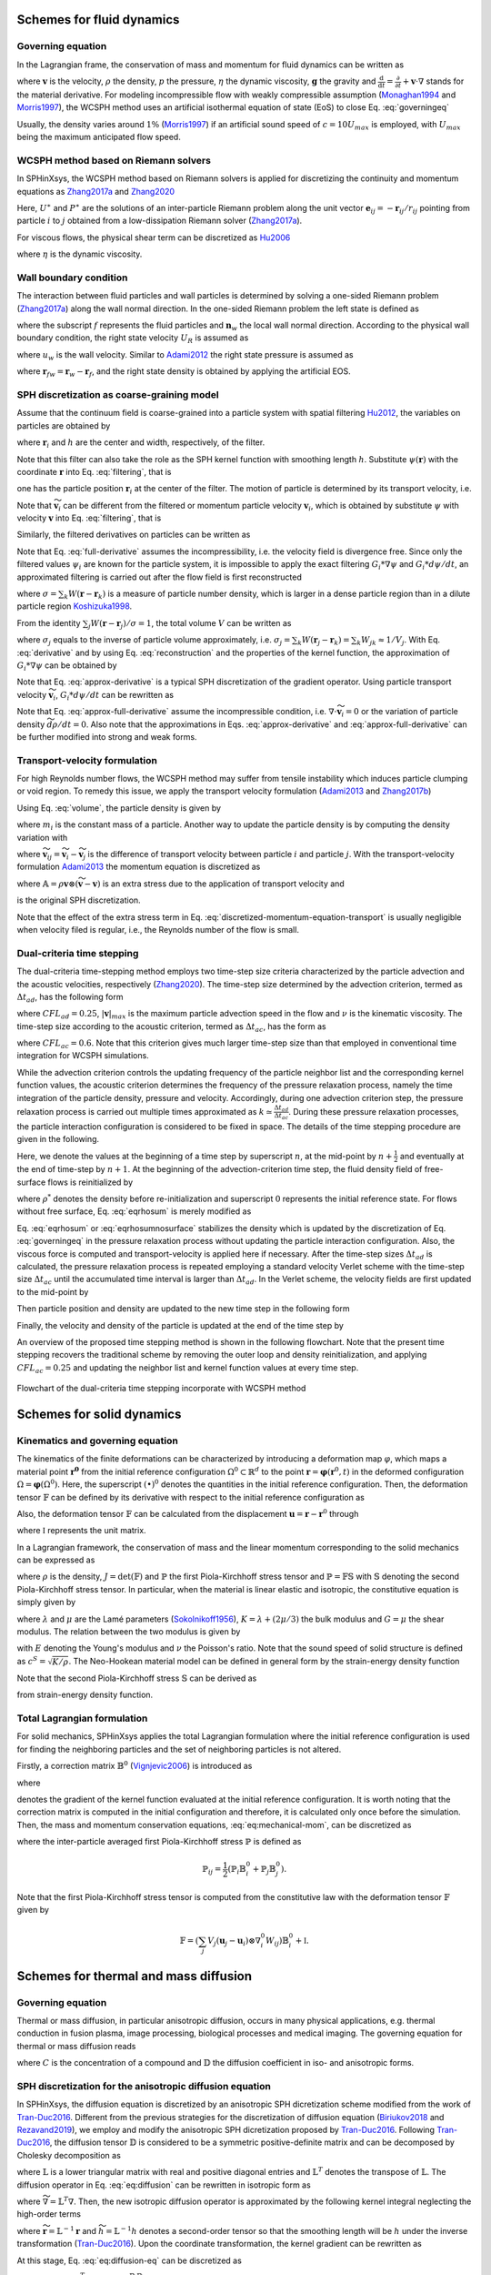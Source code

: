 ===================================
Schemes for fluid dynamics
===================================

Governing equation
----------------------

In the Lagrangian frame, the conservation of mass and momentum for fluid dynamics can be written as

.. math:: 
	:label: governingeq
	
	\begin{cases}
	\frac{\text{d} \rho}{\text{d} t}  =  - \rho \nabla \cdot \mathbf{v} \\
	\rho \frac{\text{d} \mathbf{v}}{\text{d} t}  =   - \nabla p +  \eta \nabla^2 \mathbf{v} + \rho \mathbf{g}
	\end{cases}
 

where :math:`\mathbf{v}` is the velocity, :math:`\rho` the density, 
:math:`p` the pressure, :math:`\eta` the dynamic viscosity, :math:`\mathbf{g}` the gravity  
and :math:`\frac{\text{d}}{\text{d} t}=\frac{\partial}{\partial t} + \mathbf{v} \cdot \nabla` stands for the material derivative.
For modeling incompressible flow with weakly compressible assumption (Monaghan1994_ and Morris1997_), 
the WCSPH method uses an artificial isothermal equation of state (EoS) to close Eq. :eq:`governingeq`

.. math:: 
	:label: eqeos

	p = c^2(\rho - \rho^0)


Usually, the density varies around :math:`1 \%` (Morris1997_) 
if an artificial sound speed of :math:`c = 10 U_{max}` is employed, 
with :math:`U_{max}` being the maximum anticipated flow speed.

WCSPH method based on Riemann solvers
--------------------------------------

In SPHinXsys, 
the WCSPH method based on Riemann solvers is applied for 
discretizing the continuity and momentum equations as Zhang2017a_ and  Zhang2020_



.. math:: 
	:label: riemannsph

	\begin{cases}
		\frac{\text{d} \rho_i}{\text{d} t} = 2\rho_i \sum_j\frac{m_j}{\rho_j}(U^{\ast} - \mathbf{v}_{i}\mathbf{e}_{ij} ) \frac{\partial W_{ij}}{\partial r_{ij}} \\
		\frac{\text{d} \mathbf{v}_i}{\text{d} t}  = - 2\sum_j  m_j\frac{P^{\ast}}{\rho_i \rho_j}  \nabla_i W_{ij}
	\end{cases}
 

Here, 
:math:`U^{\ast}` and :math:`P^{\ast}` are the solutions of an 
inter-particle Riemann problem along the unit vector :math:`\mathbf{e}_{ij} = -\mathbf{r}_{ij}/r_{ij}` pointing from particle :math:`i` to :math:`j` 
obtained from a low-dissipation Riemann solver (Zhang2017a_).
	
For viscous flows, the physical shear term can be discretized as Hu2006_

.. math::
	:label: eqviscous

	\bigg( \frac{\text{d} \mathbf{v}_i}{\text{d} t} \bigg)^{(\nu)} 
	= 2\sum_j m_j \frac{\eta}{\rho_i \rho_j} \frac{{{\mathbf{v}}_{ij}}}{{{r}_{ij}}} \frac{\partial {{W}_{ij}}}{\partial {{r}_{ij}}}
 
 
where :math:`\eta` is the dynamic viscosity. 
 

Wall boundary condition
-----------------------

The interaction between fluid particles and wall particles is determined by
solving a one-sided Riemann problem (Zhang2017a_) along the wall normal direction.
In the one-sided Riemann problem the left state is defined as

.. math::
	:label: eqriepartial

	(\rho_L, U_L, P_L)  = (\rho_f,- \mathbf{n}_w \cdot \mathbf{v}_{f},P_f)
 
 
where the subscript :math:`f` represents the fluid particles and :math:`\mathbf{n}_w` the local wall normal direction.
According to the physical wall boundary condition, 
the right state velocity :math:`U_R` is assumed as

.. math::
	:label: eqrienoslip

	U_R =  -U_L + 2u_{w}  
 

where :math:`u_w` is the wall velocity. 
Similar to Adami2012_ the right state pressure is assumed as   

.. math::
	:label: eqriepright

	P_R =  P_L + \rho_{f} \mathbf{g} \cdot \mathbf{r}_{fw}, 
 
 
where :math:`\mathbf{r}_{fw} = \mathbf{r}_w - \mathbf{r}_f`,
and the right state density is obtained by applying the artificial EOS. 


SPH discretization as coarse-graining model
-------------------------------------------

Assume that the continuum field is coarse-grained into a particle system 
with spatial filtering Hu2012_, the variables on particles are obtained by
 
.. math::
	:label: filtering

	\psi_i  =  G_i * \psi  =  \int \psi(\mathbf{r}) W(\mathbf{r} - \mathbf{r}_i, h)d\mathbf{r}, 

where :math:`\mathbf{r}_{i}` and :math:`h` are the center and width, respectively, of the filter.

.. _Hu2012: https://doi.org/10.1016/j.piutam.2015.11.007

Note that this filter can also take the role as the SPH kernel function with smoothing length :math:`h`. 
Substitute :math:`\psi(\mathbf{r})` with the coordinate :math:`\mathbf{r}` into Eq. :eq:`filtering`,
that is
 
.. math::
   :label: filtered-particle-position

	\mathbf{r}_i  =  G_i * \mathbf{r}  =  \int \mathbf{r} W(\mathbf{r} - \mathbf{r}_i, h)d\mathbf{r}, 

one has the particle position :math:`\mathbf{r}_i` at the center of the filter.
The motion of particle is determined by its transport velocity, i.e.
 
.. math::
   :label: particle-trajectory

	\frac{\widetilde{d} \mathbf{r}_i} {dt} =  \widetilde{\mathbf{v}}_i.
 
Note that :math:`\widetilde{\mathbf{v}}_i` can be different from the filtered or momentum particle velocity :math:`\mathbf{v}_i`,
which is obtained by substitute :math:`\psi` with velocity :math:`\mathbf{v}` into Eq. :eq:`filtering`, 
that is
 
.. math::
   :label: momentum-particle-velocity

	\mathbf{v}_i  =  G_i * \mathbf{v}  =  \int \mathbf{v}(\mathbf{r}) W(\mathbf{r} - \mathbf{r}_i, h)d\mathbf{r}. 

Similarly, the filtered derivatives on particles can be written as
 
.. math::
   :label: derivative

	G_i * \nabla \psi & = & \int \nabla\psi W(\mathbf{r} - \mathbf{r}_i, h)d\mathbf{r} \nonumber \\
	& = & - \int \psi \nabla W(\mathbf{r} - \mathbf{r}_i, h)d\mathbf{r},  

.. math::
   :label: full-derivative

	G_i * \frac{d \psi}{dt} & = & \frac{\partial \psi_i}{\partial t}  + \int \nabla\psi\cdot \mathbf{v} W(\mathbf{r} - \mathbf{r}_i, h)d\mathbf{r} \nonumber \\
	& = & \frac{\partial \psi_i}{\partial t} - \int \psi \mathbf{v}\cdot \nabla W(\mathbf{r} - \mathbf{r}_i, h)d\mathbf{r},  
 
 
Note that Eq. :eq:`full-derivative` assumes the incompressibility, 
i.e. the velocity field is divergence free.
Since only the filtered values :math:`\psi_i` are known for the particle system, 
it is impossible to apply the exact filtering :math:`G_i * \nabla \psi` and :math:`G_i * d\psi/d t`,
an approximated filtering is carried out after the flow field is first reconstructed 
 
.. math::
	:label: reconstruction

	\psi(\mathbf{r})  \approx  \frac{\sum_j\psi_j W(\mathbf{r} - \mathbf{r}_j)}{\sum_k W(\mathbf{r} - \mathbf{r}_k)}
	= \frac{1}{\sigma}\sum_j\psi_j W(\mathbf{r} - \mathbf{r}_j),

where 
:math:`\sigma = \sum_k W(\mathbf{r} - \mathbf{r}_k)` 
is a measure of particle number density,
which is larger in a dense particle region than in a
dilute particle region Koshizuka1998_.

.. _Koshizuka1998: https://doi.org/10.1002/(SICI)1097-0363(19980415)26:7%3C751::AID-FLD671%3E3.0.CO;2-C

From the identity :math:`\sum_j W(\mathbf{r} - \mathbf{r}_j)/\sigma = 1`,
the total volume :math:`V` can be written as
 
.. math::
   :label: volume

	V = \sum_j V_j = \sum_j \int\frac{1}{\sigma}W(\mathbf{r} - \mathbf{r}_j)d\mathbf{r} \approx \sum_j \frac{1}{\sigma_j}, 

where :math:`\sigma_j` equals to the inverse of particle volume approximately, i.e. :math:`\sigma_j = \sum_k W(\mathbf{r}_j - \mathbf{r}_k) = \sum_k W_{jk} \approx 1/V_j`. 
With Eq. :eq:`derivative` and by using Eq. :eq:`reconstruction` and the properties of the kernel function, 
the approximation of :math:`G_i * \nabla \psi` can be obtained by
 
.. math::
   :label: approx-derivative

	G_i *\nabla \psi  & \approx & - \sum_j \psi_{j}  \int\frac{1}{\sigma}\nabla W(\mathbf{r} - \mathbf{r}_i)W(\mathbf{r} - \mathbf{r}_j)d\mathbf{r} \nonumber \\
	& \approx & - \sum_j  \psi_{j} \nabla W_{ij} V_j. 
 
Note that Eq. :eq:`approx-derivative` is a typical SPH discretization of the gradient operator.
Using particle transport velocity :math:`\widetilde{\mathbf{v}}_{i}`, :math:`G_i * d\psi/d t` can be rewritten as
 
.. math::
   :label: approx-full-derivative

	G_i *\frac{d \psi}{dt} & \approx & \frac{\partial \psi_i}{\partial t}  - \sum_j  \psi_{j} \mathbf{v}_{j} \nabla W_{ij} V_j  \nonumber \\
	& \approx & \frac{\partial \psi_i}{\partial t} + \widetilde{\mathbf{v}}_{i}\cdot \nabla \psi_i 
	- \sum_j  \psi_{j} (\mathbf{v}_{j} - \widetilde{\mathbf{v}}_{j}) \nabla W_{ij} V_j, \nonumber \\
	& \approx & \frac{\widetilde{d} \psi}{dt} - \sum_j  \psi_{j} (\mathbf{v}_{j} - \widetilde{\mathbf{v}}_{j}) \nabla W_{ij} V_j.
 
Note that Eq. :eq:`approx-full-derivative` assume the incompressible condition, 
i.e. :math:`\nabla \cdot \widetilde{\mathbf{v}}_{i} = 0` or the variation of particle density :math:`\widetilde{d} \rho/dt = 0`.
Also note that the approximations in Eqs. :eq:`approx-derivative` and :eq:`approx-full-derivative` can be further modified into strong and weak forms.  


Transport-velocity formulation
------------------------------
For high Reynolds number flows, the WCSPH method may suffer from tensile instability which induces 
particle clumping or void region.
To remedy this issue, we apply the transport velocity formulation (Adami2013_ and Zhang2017b_)

Using Eq. :eq:`volume`, the particle density is given by
 
.. math::
   :label: density_summation

	\rho_{i} = m_{i}\sigma_{i},
 
where :math:`m_i` is the constant mass of a particle.
Another way to update the particle density is by computing the density variation with
 
.. math::
	:label: density-variation

	\frac{\widetilde{d}\rho_{i}}{dt}= -  \rho_{i}\sum_j \frac{1}{\sigma_i} \widetilde{\mathbf{v}}_{ij} \cdot  \nabla W_{ij},

where :math:`\widetilde{\mathbf{v}}_{ij} = \widetilde{\mathbf{v}}_{i} - \widetilde{\mathbf{v}}_{j}` is the difference of transport velocity between particle :math:`i` and particle :math:`j`.
With the transport-velocity formulation Adami2013_
the momentum equation is discretized as 
 
.. math::
	:label: discretized-momentum-equation-transport

	\frac{\widetilde{d}\mathbf{v}_{i}}{dt} =  \frac{d \mathbf{v}_{i}}{dt} - \frac{2}{m_i}\sum_{j\in s}  \mathbb{A}_{ij} \nabla W_{ij} V_i V_j,
 
where :math:`\mathbb{A} = \rho \mathbf{v}\otimes \left(\widetilde{\mathbf{v}} - \mathbf{v} \right)` is an extra stress due to the application of transport velocity and
 
.. math::
	:label: discretized-momentum-equation

	\frac{d \mathbf{v}_{i}}{dt} =  \frac{2}{m_i}\sum_{j\in s}  \overline{p}_{ij} \nabla W_{ij} V_i V_j
	- \frac{2\eta(d+2)}{m_i}\sum_{j\in s}\frac{\mathbf{v}_{ij}\cdot \mathbf{e}_{ij}}{r_{ij}} \nabla W_{ij}  V_i V_j
 
is the original SPH discretization.

Note that the effect of the extra stress term in Eq. :eq:`discretized-momentum-equation-transport` 
is usually negligible when velocity filed is regular, i.e., the Reynolds number of the flow is small.


Dual-criteria time stepping
---------------------------

The dual-criteria time-stepping method employs two time-step size criteria 
characterized by the particle advection and the acoustic velocities, respectively (Zhang2020_).
The time-step size determined by the advection criterion, 
termed as :math:`\Delta t_{ad}`, 
has the following form
 
.. math::
   :label: dt-advection

	\Delta t_{ad}   =  {CFL}_{ad} \min\left(\frac{h}{|\mathbf{v}|_{max}}, \frac{h^2}{\nu}\right),

 
where :math:`CFL_{ad} = 0.25`, 
:math:`|\mathbf{v}|_{max}` is the maximum particle advection speed in the flow 
and :math:`\nu` is the kinematic viscosity.
The time-step size according to the acoustic criterion, 
termed as :math:`\Delta t_{ac}`, 
has the form as

.. math::
   :label: dt-relax

	\Delta t_{ac}   = {CFL}_{ac} \frac{h}{c + |\mathbf{v}|_{max}},
 
where :math:`{CFL}_{ac} = 0.6`. 
Note that this criterion gives much larger time-step size
than that employed in conventional time integration for WCSPH simulations.

While the advection criterion controls the updating frequency of the particle neighbor list 
and the corresponding kernel function values,
the acoustic criterion determines the frequency of the pressure relaxation process, 
namely the time integration of the particle density, pressure and velocity.
Accordingly, 
during one advection criterion step, 
the pressure relaxation process is carried out multiple times approximated as :math:`k \simeq \frac{\Delta t_{ad}}{\Delta t_{ac}}`.
During these pressure relaxation processes, the particle interaction configuration is considered to be fixed in space.
The details of the time stepping procedure are given in the following.

Here, we denote the values at the beginning of a time step by superscript :math:`n`, 
at the mid-point by :math:`n + \frac{1}{2}` and eventually at the end of time-step by :math:`n + 1`.
At the beginning of the advection-criterion time step, the fluid density field of free-surface flows is reinitialized by

.. math::
   :label: eqrhosum

	\rho_i = \max\left(\rho^*, \rho^0 \frac{ \sum W_{ij}}{\sum W^0_{ij}}\right) ,
 
where :math:`\rho^*` denotes the density before re-initialization and superscript :math:`0` represents the initial reference state.
For flows without free surface, Eq.  :eq:`eqrhosum` is merely modified as 

.. math::
   :label: eqrhosumnosurface

	\rho_i =  \rho^0 \frac{ \sum W_{ij}}{\sum W^0_{ij}} .

Eq. :eq:`eqrhosum` or :eq:`eqrhosumnosurface` stabilizes the density 
which is updated by the discretization of Eq. :eq:`governingeq` 
in the pressure relaxation process without updating the particle interaction configuration.
Also, the viscous force is computed and transport-velocity is applied here if necessary.
After the time-step sizes :math:`\Delta t_{ad}` is calculated, 
the pressure relaxation process is repeated 
employing a standard velocity Verlet scheme
with the time-step size :math:`\Delta t_{ac}` until the accumulated time interval is larger than :math:`\Delta t_{ad}`. 
In the Verlet scheme, the velocity fields are first updated to the mid-point by
 
.. math::
   :label: verlet-first-half-1

	\mathbf{v}_i^{n + \frac{1}{2}} = \mathbf{v}_i^n + \frac{1}{2}\Delta t_{ac} \big( \frac{d \mathbf{v}_i}{dt} \big)^{n}.

Then particle position and density are updated to the new time step in the following form
 
.. math::
   :label: verlet-first-mediate-1

	\begin{cases}
	\mathbf{r}_i^{n + 1} = \mathbf{r}_i^{n + \frac{1}{2}} +  \Delta t_{ac} \mathbf{v}_i^{n +\frac{1}{2}} \\
	\rho_i^{n + 1} = \rho_i^{n} + \frac{1}{2} \Delta t_{ac} \big( \frac{d \rho_i}{dt} \big)^{n+\frac{1}{2}}.
	\end{cases}
 
Finally, the velocity and density of the particle is updated at the end of the time step by 
 
.. math::
   :label: verlet-first-final-1

	\mathbf{v}_i^{n + 1} = \mathbf{v}_i^n +  \frac{1}{2} \Delta t_{ac} \big( \frac{d \mathbf{v}_i}{dt} \big)^{n + 1}.

An overview of the proposed time stepping method is shown in the following flowchart.
Note that the present time stepping recovers the traditional scheme 
by removing the outer loop and density reinitialization, 
and applying :math:`{CFL}_{ac} = 0.25` and updating the neighbor list 
and kernel function values at every time step.
 
.. figure:: figures/flowchart.png
   :width: 600 px
   :align: center

   Flowchart of the dual-criteria time stepping incorporate with WCSPH method


===================================
Schemes for solid dynamics
===================================

Kinematics and governing equation
---------------------------------

The kinematics of the finite deformations can be characterized by introducing a deformation map :math:`\varphi`, 
which maps a material point :math:`\mathbf{\mathbf{r}^0}` from the initial reference configuration :math:`\Omega^0 \subset \mathbb{R}^d` 
to the point :math:`\mathbf{r} = \mathbf{\varphi}\left(\mathbf{r}^0, t\right)` 
in the deformed configuration :math:`\Omega = \mathbf{\varphi} \left(\Omega^0\right)`. 
Here, the superscript :math:`\left( {\bullet} \right)^0` denotes the quantities in the initial reference configuration. 
Then, the deformation tensor :math:`\mathbb{F}` can be defined by its derivative with respect to the initial reference configuration as 

.. math:: 
	:label: eq:deformationtensor

	\mathbb{F} = \nabla^{0} {\varphi} =  \frac{\partial \varphi}{\partial \mathbf{r}^0}  = \frac{\partial \mathbf{r}}{\partial \mathbf{r}^0} .
 
 
Also, the deformation tensor :math:`\mathbb{F}` can be calculated from the displacement :math:`\mathbf{u} = \mathbf{r} - \mathbf{r}^0` through

.. math:: 
	:label: eq:deformationtensor-displacement

	\mathbb{F} = \nabla^{0} {\mathbf{u}}  + \mathbb{I},
 
 
where :math:`\mathbb{I}` represents the unit matrix. 

In a Lagrangian framework, 
the conservation of mass and the linear momentum corresponding to the solid mechanics can be expressed as

.. math::
 	:label: eq:mechanical-mom

	\begin{cases}
	\rho =  {\rho_0} \frac{1}{J} \quad \\
	\rho^0 \frac{\text{d} \mathbf{v}}{\text{d} t}  =  \nabla^{0} \cdot \mathbb{P}^T  + \rho^0 \mathbf{g} \quad  
	\end{cases} \Omega^0 \times \left[0, T \right]
 
 
where :math:`\rho` is the density, :math:`J = \det(\mathbb{F})` and :math:`\mathbb{P}` the first Piola-Kirchhoff stress tensor 
and :math:`\mathbb{P} =  \mathbb{F} \mathbb{S}` with :math:`\mathbb{S}` denoting the second Piola-Kirchhoff stress tensor. 
In particular, when the material is linear elastic and isotropic, the constitutive equation is simply given by

.. math::
	:label: isotropic-linear-elasticity

	\mathbb{S} & = & K \mathop{\mathrm{tr}}\left(\mathbb{E}\right)  \mathbb{I} + 2 G \left(\mathbb{E} - \frac{1}{3}\mathop{\mathrm{tr}}\left(\mathbb{E}\right)  \mathbb{I} \right) \nonumber \\
	& = & \lambda \mathop{\mathrm{tr}}\left(\mathbb{E}\right) \mathbb{I} + 2 \mu \mathbb{E}


where :math:`\lambda` and :math:`\mu` are the Lamé parameters (Sokolnikoff1956_), 
:math:`K = \lambda + (2\mu/3)` the bulk modulus and :math:`G = \mu` the shear modulus. 
The relation between the two modulus is given by

.. math::
	:label: relation-modulus

	E = 2G \left(1+2\nu\right) = 3K\left(1 - 2\nu\right)
 
 
with :math:`E` denoting the Young's modulus and :math:`\nu` the Poisson's ratio. 
Note that the sound speed of solid structure is defined as :math:`c^{S} = \sqrt{K/\rho}`. 
The Neo-Hookean material model can be defined in general form by the strain-energy density function

.. math::
	:label: Neo-Hookean-energy

	\mathfrak W  =  \mu \mathop{\mathrm{tr}} \left(\mathbb{E}\right) - \mu \ln J + \frac{\lambda}{2}(\ln J)^{2} .


Note that the second Piola-Kirchhoff stress :math:`\mathbb{S}` can be derived as 

.. math::
	:label: 2rd-PK

	\mathbb{S} = \frac{\partial \mathfrak W}{\partial \mathbb{E}}
 
 
from strain-energy density function. 


Total Lagrangian formulation
----------------------------

For solid mechanics, 
SPHinXsys applies the total Lagrangian formulation 
where the initial reference configuration is used for finding the neighboring particles and 
the set of neighboring particles is not altered.  

Firstly, 
a correction matrix :math:`\mathbb{B}^0` (Vignjevic2006_) is introduced as

.. math:: 
 	:label: eq:sph-correctmatrix

	\mathbb{B}^0_i = \left( \sum_j V_j \left( \mathbf{r}^0_j - \mathbf{r}^0_i \right) \otimes \nabla^0_i W_{ij} \right) ^{-1} ,
 
 
where 

.. math::
 	:label: strongkernel

	\nabla^0_i W_{ij} = \frac{\partial W\left( |\mathbf{r}^0_{ij}|, h \right)}  {\partial |\mathbf{r}^0_{ij}|} \mathbf{e}^0_{ij}
 
 
denotes the gradient of the kernel function evaluated at the initial reference configuration. 
It is worth noting that the correction matrix is computed in the initial configuration and therefore, 
it is calculated only once before the simulation. 
Then, the mass and momentum conservation equations, :eq:`eq:mechanical-mom`, can be discretized as 

.. math::
 	:label: eq:sph-mechanical-mom

	\begin{cases}
	\rho_i =  {\rho^0} \frac{1}{\text{det}\left(\mathbb{F}\right) } \quad \\
	\frac{\text{d}\mathbf{v}_i}{\text{d}t} = \frac{2}{m_i} \sum_j V_i V_j \tilde{\mathbb{P}}_{ij} \nabla^0_i W_{ij} + \mathbf{g}
	\end{cases}
 
where the inter-particle averaged first Piola-Kirchhoff stress :math:`\tilde{\mathbb{P}}` is defined as

.. math::

	\tilde{\mathbb{P}}_{ij} = \frac{1}{2} \left( \mathbb{P}_i \mathbb{B}^0_i + \mathbb{P}_j \mathbb{B}^0_j \right). 
 
Note that the first Piola-Kirchhoff stress tensor is computed from the constitutive law with the deformation tensor :math:`\mathbb{F}` given by

.. math::

	\mathbb{F} = \left( \sum_j V_j \left( \mathbf{u}_j - \mathbf{u}_i \right) \otimes \nabla^0_i W_{ij}  \right) \mathbb{B}^0_i + \mathbb{I} .
 
 

=======================================
Schemes for thermal and mass diffusion
=======================================

Governing equation
---------------------------

Thermal or mass diffusion, 
in particular anisotropic diffusion, 
occurs in many physical applications, e.g.
thermal conduction in fusion plasma, 
image processing, 
biological processes and medical imaging.
The governing equation for thermal or mass diffusion reads

.. math::
	:label: eq:diffusion-eq

	\frac{\text{d}C}{\text{d}t}  = \nabla \cdot \left( \mathbb{D} \nabla C \right) 
  
where :math:`C` is the concentration of a compound and :math:`\mathbb{D}` the diffusion coefficient in iso- and anisotropic forms. 


SPH discretization for the anisotropic diffusion equation
---------------------------------------------------------

In SPHinXsys, 
the diffusion equation is discretized by an anisotropic SPH dicretization scheme modified from the work of Tran-Duc2016_. 
Different from the previous strategies for the discretization of diffusion equation (Biriukov2018_ and Rezavand2019_), 
we employ and modify the anisotropic SPH dicretization proposed by Tran-Duc2016_. 
Following Tran-Duc2016_,  
the diffusion tensor :math:`\mathbb{D}` is considered to be a symmetric positive-definite matrix and can be decomposed by Cholesky decomposition as 

.. math::
 	:label: eq:chol

	\mathbb{D} = \mathbb{L} \mathbb{L}^T ,
 
 
where :math:`\mathbb{L}` is a lower triangular matrix with real and positive diagonal entries and :math:`\mathbb{L}^T` denotes the transpose of :math:`\mathbb{L}`. 
The diffusion operator in Eq. :eq:`eq:diffusion` can be rewritten in isotropic form as 

.. math::
 	:label: eq:diffusion-trans

	\nabla \cdot (\mathbb{D} \nabla) =  \nabla \cdot (\mathbb{\mathbb{L} \mathbb{L}^T} \nabla) 
	=  (\mathbb{L}^T \nabla)^T \cdot (\mathbb{L}^T\nabla) = \widetilde{\nabla}^2, 
 
 
where :math:`\widetilde{\nabla} = \mathbb{L}^T \nabla`.
Then, the new isotropic diffusion operator is approximated by the following kernel integral neglecting the high-order terms

.. math::
 	:label: eq:diffusion-int

	\widetilde{\nabla} \cdot (\widetilde{\nabla})  C \left( \widetilde{\mathbf{r}} \right) =   
	2 \int_{\Omega} \left( C (\widetilde{\mathbf{r}}) - C (\widetilde{\mathbf{r'}}) \right)  \frac{1}{|\widetilde{\mathbf r} - \widetilde{\mathbf{r}' }|} \frac{\partial W\left(|\widetilde{\mathbf r} - \widetilde{\mathbf{r}' }|, \widetilde{h}\right) }{\partial \left( | \widetilde{\mathbf r} - \widetilde{\mathbf{r}' } |\right)  } d \widetilde{\mathbf r}, 
 
 
where :math:`\widetilde{\mathbf r} = \mathbb{L}^{-1} \mathbf r` 
and :math:`\widetilde{h} = \mathbb{L}^{-1} h` denotes a second-order tensor  so that the smoothing length will be :math:`h` under the inverse transformation  (Tran-Duc2016_). 
Upon the coordinate transformation, 
the kernel gradient can be rewritten as

.. math::
 	:label: eq:diffusion-kernel-trans

	\frac{\partial W\left(|\widetilde{\mathbf r} - \widetilde{\mathbf{r}' }|, \widetilde{h}\right) }{\partial | \widetilde{\mathbf r} - \widetilde{\mathbf{r}' } | }=
	\frac{1}{|\mathbb{L}^{-1}||\mathbb{L}^{-1} \mathbf e_{\mathbf{r} \mathbf r'}|} \frac{\partial W\left(|\mathbf r - \mathbf{r}' |, h\right) }{\partial \left( | \mathbf r - \mathbf{r}'  |\right)  } .
 
 
At this stage, 
Eq. :eq:`eq:diffusion-eq` can be discretized as 

.. math::
 	:label: grad-laplace

	\begin{split}
		\widetilde{\nabla}^2 C_i  & \approx  2 \sum_{j} V_j \bigg(C_i - C_j\bigg) \frac{1}{(\overline{\mathbb{L}}_{ij}^{-1}\mathbf{e}_{ij})^2} \frac{1}{|\mathbf{r}_{ij}|} \frac{\partial W\left( |\mathbf{r}_{ij}|, h \right)}  {\partial \left( |\mathbf{r}_{ij}|\right) }
	\end{split},
 
 
where :math:`\overline{\mathbb{D}}_{ij} = \overline{\mathbb{L}}_{ij} \overline{\mathbb{L}}_{ij}^T` 
and :math:`\overline{\mathbb{D}}_{ij} =\frac{\mathbb{D}_i \mathbb{D}_j}{\mathbb{D}_i + \mathbb{D}_j}`, 
which ensure the antisymmetric for conservation property. 
Note that Eq. :eq:`grad-laplace` is excessively computational expensive due to the fact that one time of Cholesky decomposition and the corresponding matrix inverse are required for each pair of particle interaction. 
To optimize the computational efficiency, 
we modify Eq. :eq:`grad-laplace` by replacing the term :math:`\mathbb{L}_{ij}^{-1}`  with its linear approximation 
:math:`\widetilde{\mathbb{L}}_{ij}` defined as 

.. math:: 
 	:label: eq:l_ij

	\widetilde{\mathbb{L}}_{ij} = \frac{\widetilde{\mathbb{L}}_{i}\widetilde{\mathbb{L}}_{j} }{\widetilde{\mathbb{L}}_{i} + \widetilde{\mathbb{L}}_{j} } ,
 

where :math:`\widetilde{\mathbb{L}}_{i}` is given by 

.. math::

	\widetilde{\mathbb L}_i  = \left( \mathbb L^{-1}_{i}\right)  \left( \mathbb L^{-1}_{i}\right) ^T .
 
 
Subsequently, 
the Cholesky decomposition and the corresponding matrix inverse are computed once for each particle before the simulation. 
Also, Eq. :eq:`grad-laplace` can be rewritten by introducing the kernel correction matrix Eq. :eq:`eq:sph-correctmatrix` as 

.. math::
 	:label: grad-laplace-v

	\small
	\quad \frac{\text{d}C_{i}}{\text{d}t} = 2 \sum_{j} V_j \left(\mathbb B^0_i C_i - \mathbb B^0_j C_j \right)  \frac{1}{(\widetilde{\mathbb{L}}_{ij} \mathbf{e}_{ij})^2} \frac{1}{|\mathbf{r}_{ij}|} \frac{\partial W\left( |\mathbf{r}_{ij}|, h \right)}  {\partial \left( |\mathbf{r}_{ij}|\right) } .
 
 

====================================
Schemes for reaction-diffusion model
====================================

Governing equation
---------------------------

In recent years, 
the reaction-diffusion model has attracted a considerable deal of attention due to its ubiquitous application in many fields of science. 
The reaction-diffusion model can generate a wide variety of spatial patterns, 
which has been widely applied in chemistry, biology, and physics, 
even used to explain self-regulated pattern formation in the developing animal embryo. 
The general form of the reaction-diffusion model reads 

.. math::
 	:label: eq:diffusion-reaction

	\frac{\text{d}V}{\text{d}t}  = \nabla \cdot (\mathbb{D} \nabla V) + I(V) , 
 
 
where :math:`\mathbb{D}` is the diffusion tensor and :math:`I(V)` a nonlinear function. 
For :math:`I(V)  = V - V^3`, 
Eq. :eq:`eq:diffusion-reaction` becomes the Allen-Cahn equation, which describes the mixture of two incompressible fluids. 
When the FitzHugh1961_ model is applied, 
Eq. :eq:`eq:diffusion-reaction` becomes the well-known monodomain equation (Quarteroni2017_) which describes the cell electrophysiological dynamics. 
Electrophysiological dynamics of the heart describe how electrical currents flow through the heart, 
controlling its contractions, and are used to ascertain the effects of certain drugs designed to treat, for example, arrhythmia. 

The FitzHugh-Nagumo (FHN) model reads (FitzHugh1961_) 

.. math::
 	:label: eq:fhn

	\begin{cases}
	I(V, w) = -V(V - a)(V - 1) - w \\
	\dot{w} = g(V, w) = \epsilon_0 ( \beta V - \gamma w - \sigma)
	\end{cases},
 
 
where :math:`\epsilon_0`, :math:`\beta`, :math:`\gamma` and :math:`\sigma` are suitable constant parameters, given specifically. 

The Aliev1996_ (AP) model, 
a variant of the FHN model, 
has been successfully implemented in the simulations of ventricular fibrillation in real heart geometries (Panfilov1999_)
and it is particularly suitable for the problems where electrical activity of the heart is of the main interest. 
The AP model has the following form

.. math::
 	:label: eq:a-p

	\begin{cases}
	I(V, w) = -k V(V - a)(V - 1) - w V \\
	\dot{w} = g(V, w) = \epsilon(V, w)(-k V (V - b - 1) - w)
	\end{cases},
 
 
where :math:`\epsilon(V_m, w) = \epsilon_0 + \mu_1 w / (\mu_2 + V_m)` and :math:`k`, :math:`a`, :math:`b`,  :math:`\epsilon_0`, :math:`\mu_1` and :math:`\mu_2` are suitable constant parameters. 


SPH method for reaction-diffusion
----------------------------------

The reaction-diffusion model consists of a coupled system of partial differential equations (PDE) governing the diffusion process 
as well as ordinary differential equations (ODE) governing the reactive kinetics of the gating variable. 
In SPHinXsys, 
the operator splitting method of Quarteroni2017_ is applied and results in a PDE governing the anisotropic diffusion

.. math::
 	:label: eq:diffusion

	\frac{\text{d}V}{\text{d}t}  = \nabla \cdot (\mathbb{D} \nabla V), 
 
 
and two ODEs 

.. math::
 	:label: eq:ode-system

	\begin{cases}
	\frac{\text{d}V}{\text{d}t}  = I(V, w) \\
	\frac{\text{d}w}{\text{d}t} = g(V, w) 
	\end{cases},  
 
 
where :math:`I(V, w)` and :math:`g(V, w)` are defined by the FHN model in Eq. :eq:`eq:fhn` or the AP model in Eq. :eq:`eq:a-p`. 
The schemes for discretizing the diffusion equation are presented in the previous Section.


Reaction-by-reaction splitting
------------------------------

In SPHinXsys, a reaction-by-reaction splitting method of Wang2019_ is introduced for solving 
the system of ODEs defined by Eq. :eq:`eq:ode-system`, which is generally stiff and induces numerical instability when the integration time step is not sufficiently small.  
The multi-reaction system can be decoupled using the second-order accurate Strange splitting as

.. math::
 	:label: eq:ode-spliting-2rd

	R^{(\Delta t)} = R_V^{(\frac{\Delta t}{2})} \circ R_w^{(\frac{\Delta t}{2})} \circ R_w^{(\frac{\Delta t}{2})} \circ R_V^{(\frac{\Delta t}{2})},
 
 
where the :math:`\circ` symbol separates each reaction and 
indicates that the operator :math:`R_V^{(\Delta t)}` is applied after :math:`R_w^{(\Delta t)}`. 
Note that the reaction-by-reaction splitting methodology can be extended to more complex ionic models, 
e.g. the Tusscher-Panfilov model (Tusscher2004_). 

Following Wang2019_, we rewrite the Eq. :eq:`eq:ode-system` in the following form 

.. math::
 	:label: eq:ode-new-form

	\frac{\text{d} y}{\text{d} t} = q(y,t) - p(y,t) y, 
 
 
where :math:`q(y,t)` is the production rate and :math:` p(y,t) y` is the loss rate (Wang2019_).
The general form of Eq. :eq:`eq:ode-new-form`, where the analytical solution is not explicitly known or difficult to derive, 
can be solved by using the quasi steady state (QSS) method for an approximate solution as

.. math::
 	:label: eq:ode-qss

	y^{n + 1} = y^n e^{-p(y^n, t) \Delta t } + \frac{q(y^n, t) }{p(y^n, t)} \left(1 - e^{-p(y^n, t) \Delta t} \right).
 
Note that the QSS method is unconditionally stable due to the analytical form, 
and thus a larger time step is allowed for the splitting method, 
leading to a higher computational efficiency. 

===================================
Multi-resolution FSI coupling
===================================

SPHinXsys benefits from a multi-resolution framework, i.e. 
the fluid and solid equations are discretized by different spatial-temporal resolutions, 
for modeling FSI problems. 
More precisely, 
different particle spacing, hence different smoothing lengths, 
and different time steps are utilized to discretize the fluid and solid equations (Zhang2021_). 
Here, we introduce :math:`h^F` and :math:`h^S` to denote the smoothing length for fluid and solid discretization, respectively. 
Generally,
we assume :math:`h^F \geqslant h^S` due to the fact that the solid structure is able to be resolved at a higher spatial resolution, 
the computational efficiency is enhanced when a lower resolution discretization for the fluid is sufficient. 

In the multi-resolution framework, the governing equations of 
Eq. :eq:`governingeq` are discretized as

.. math:: 
	:label: eq:mr-fluid

	\begin{cases}
		\frac{\text{d} \rho_i}{\text{d} t} = 2\rho_i \sum_j\frac{m_j}{\rho_j}(U^{\ast} - \mathbf{v}_{i}\mathbf{e}_{ij} ) \frac{\partial W_{ij}^{h^F}}{\partial r_{ij}} \\
		\frac{\text{d} \mathbf{v}_i}{\text{d} t}  = - 2\sum_j  m_j\frac{P^{\ast}}{\rho_i \rho_j}  \nabla_i W_{ij}^{h^F}  + \mathbf{g} + \mathbf{f}_i^{S:p}\left(h^F\right) + \mathbf{f}_i^{S:v}\left(h^F\right)
	\end{cases}
 

where :math:`h^F` represents the smoothing length used for fluid. 

Also, the discretization of solid equation of Eq. :eq:`eq:sph-mechanical-mom` is modified to

.. math::
 	:label: eq:mr-solid

	\begin{cases}
		\rho_a =  {\rho_0} \frac{1}{\text{det}\left(\mathbb{F}\right) } \quad \\
		\frac{\text{d}\mathbf{v}_a}{\text{d}t} = \frac{2}{m_a} \sum_b V_a V_b \tilde{\mathbb{P}}_{ab} \nabla^0_a W_{ab} + \mathbf{g} + \mathbf{f}_a^{F:p}\left(h^F\right) + \mathbf{f}_a^{F:v}\left(h^F\right)
	\end{cases},
 
  
where :math:`h^S` denotes the smoothing length used for solid discretization. 
In more details, 
the forces :math:`\mathbf{f}_i^{S:p}\left(h^F\right)` and :math:`\mathbf{f}_i^{S:v}\left(h^F\right)` of Eq. :eq:`eq:mr-fluid` are given by

.. math::
 	:label: fs-force-mr-sp

	\mathbf{f}_i^{S:p}\left(h^F\right) =  - 2  \sum_a V_i V_a \frac{p_i \rho_a^d + p^d_a \rho_i}{\rho_i + \rho^d_a} \nabla_i W(\mathbf{r}_{ia}, h^F )
 
 
and

.. math::
 	:label: fs-force-mr-sv

	\mathbf{f}_i^{S:v}\left(h^F\right)= 2\sum_a  \eta V_i V_a \frac{\mathbf{v}_i - \mathbf{v}^d_a}{|\mathbf{r}_{ia}| + 0.01h} \frac{\partial W(\mathbf{r}_{ia}, h^F )}{\partial {{r}_{ia}}}.
 
 
The fluid forces exerting on the solid structure :math:`\mathbf{f}_a^{F:p}\left(h^F\right)` and :math:`\mathbf{f}_a^{F:v}\left(h^F\right)` are straightforward to derive. 

The multi time stepping scheme for FSI is coupled with the dual-criteria time stepping presented in previous Sections. More precisely, 
during each fluid acoustic time step (Eq. :eq:`dt-relax`) 
the structure time integration :math:`\kappa = [\frac{\Delta t_{ac}^F}{\Delta t^S}] + 1` marches with the
solid time-step criterion

.. math::
 	:label: dts-advection

	\Delta t^S   =  0.6 \min\left(\frac{h^S}{c^S + |\mathbf{v}|_{max}},
	\sqrt{\frac{h^S}{|\frac{\text{d}\mathbf{v}}{\text{d}t}|_{max}}} \right).
	 
 
As different time steps are applied in the integration of fluid and solid equations, 
we redefine the imaginary pressure :math:`p_a^d` and velocity :math:`\mathbf{v}_a^d` in Eqs. :eq:`fs-force-mr-sp` and :eq:`fs-force-mr-sv` as

.. math:: 
 	:label: fs-coupling-mr

	\begin{cases}
	p_a^d = p_i + \rho_i max(0, (\mathbf{g} - \widetilde{\frac{\text{d} \mathbf{v}_a}{\text{d}t}}) \cdot \mathbf{n}^S) (\mathbf{r}_{ia} \cdot \mathbf{n}^S) \\
	\mathbf{v}_a^d = 2 \mathbf{v}_i  - \widetilde{\mathbf{v}}_a
	\end{cases}, 
 
 
where :eq:`fs-coupling-mr` :math:`\widetilde{\mathbf{v}}_a` and :math:`\widetilde{\frac{d\mathbf{v}_a}{dt}}` 
represent the single averaged velocity and acceleration of solid particles during a fluid acoustic time step. 

===================================
Position-based Verlet scheme
===================================

SPHinXsys applies the position-based Verlet scheme for the time integration of fluid and solid equation.
As presented by Zhang2021_, 
the position-based Verlet achieves strict momentum conservation in fluid-structure coupling when multiple time steps are employed.
In the position-based Verlet scheme,
a half step for position is followed by a full step for velocity and another half step for position. 
Denoting the values at the beginning of a fluid acoustic time step by superscript :math:`n`, 
at the mid-point by :math:`n + \frac{1}{2}` and eventually at the end of the time-step by :math:`n + 1`, here we 
summarize the scheme.
At first, the integration of the fluid is conducted as

.. math::
 	:label: verlet-first-half

	\begin{cases}
		\rho_i^{n + \frac{1}{2}} = \rho_i^n + \frac{1}{2}\Delta t_{ac}^F  \frac{d \rho_i}{dt}\\
		\mathbf{r}_i^{n + \frac{1}{2}} = \mathbf{r}_i^n + \frac{1}{2} \Delta t_{ac}^F {\mathbf{v}_i}^{n}
	\end{cases}, 
 
 
by updating the density and position fields into the mid-point. 
The particle velocity is next updated to the new time step in the following form

.. math::
 	:label: verlet-first-mediate

	\mathbf{v}_i^{n + 1} = \mathbf{v}_i^{n} +  \Delta t_{ac}^F  \frac{d \mathbf{v}_i}{dt}. 
 
 
Finally, the position and density of fluid particles are updated to the new time step by 

.. math::
 	:label: verlet-first-final

	\begin{cases}
	\mathbf{r}_i^{n + 1} = \mathbf{r}_i^ {n + \frac{1}{2}} +  \frac{1}{2} \Delta t_{ac}^F \mathbf{v}_i^{n+1} \\
	\rho_i^{n + 1} = \rho_i^{n + \frac{1}{2}} + \frac{1}{2} \Delta t_{ac}^F \frac{d \rho_i}{dt}
	\end{cases}
 

For solid equations, index :math:`\varkappa = 0, 1, ...,  \kappa-1` is used to denote the integration step for solid particles.  
With the position-based Verlet scheme, 
the deformation tensor, density and particle position are updated to the midpoint as 

.. math::
 	:label: verlet-first-half-solid

	\begin{cases}
		\mathbb{F}_a^{\varkappa + \frac{1}{2}} = \mathbb{F}_a^{\varkappa} + \frac{1}{2} \Delta t^S \frac{\text{d} \mathbb{F}_a}{\text{d}t}\\
		\rho_a^{\varkappa + \frac{1}{2}} = \rho_a^0 \frac{1}{J} \\
		\mathbf{r}_a^{\varkappa + \frac{1}{2}} = \mathbf{r}_a^{\varkappa} + \frac{1}{2} \Delta t^S \mathbf{v}_a^{\varkappa}
	\end{cases}. 
 
 
The velocity is next updated by

.. math::
 	:label: verlet-first-mediate-solid

	\mathbf{v}_a^{\varkappa + 1} = \mathbf{v}_a^{\varkappa} +  \Delta t^S  \frac{d \mathbf{v}_a}{dt}. 
 
 
Lastly, the deformation tensor and the position of solid particles are updated to the new time step of the solid structure with 

.. math::
 	:label: verlet-first-final-solid

	\begin{cases}
		\mathbb{F}_a^{\varkappa + 1} = \mathbb{F}_a^{\varkappa + \frac{1}{2}} + \frac{1}{2} \Delta t^S \frac{\text{d} \mathbb{F}_a}{\text{d}t}\\
		\rho_a^{\varkappa + 1} = \rho_a^0 \frac{1}{J} \\
		\mathbf{r}_a^{\varkappa + 1} = \mathbf{r}_a^{\varkappa + \frac{1}{2}} + \frac{1}{2} \Delta t^S {\mathbf{v}_a}^{\varkappa + 1}
	\end{cases}. 
 
 

===================================
Electromechanics
===================================

As the multi-physics modeling of the complete cardiac process, including the muscle tissues,
is one of the main future goals of SPHinXsys,
the active stress approach is applied for electromechanics modeling.
Following the work of Nash2004_, 
the stress tensor is coupled with the transmembrane potential :math:`V_m` through the active stress approach, 
which decomposes the first Piola-Kirchhoff stress :math:`\mathbb{P}` into passive and active parts 

.. math::

	\mathbb{P} = \mathbb{P}_{passive} + \mathbb{P}_{active}. 
 
 
Here,  
the passive component :math:`\mathbb{P}_{passive}` describes the stress required to obtain a given deformation of the passive myocardium, 
and an active component :math:`\mathbb{P}_{active}` denotes the tension generated by the depolarization 
of the propagating transmembrane potential. 

Associated with the deformation tensor :math:`\mathbb{F}`, the left Cauchy-Green deformation tensors is defined by 

.. math::
 	:label: eq:cauchy-green

	\mathbb{C} = \mathbb{F}^{T} \cdot \mathbb{F}, 
 
  
which has the principal invariants,

.. math::
 	:label: principle-invariants

	I_1 = \mathop{\mathrm{tr}} \mathbb{C}, \quad I_2 = \frac{1}{2}\left[I^2_1 - \mathop{\mathrm{tr}}(\mathbb{C}^2)\right], \quad I_3 = \det(\mathbb{C}) = J^2,
 
 
and three other independent invariants due to the directional preferences

.. math::
 	:label: extra-principle-invariants

	I_{ff}  =   \mathbb{C} : \mathbf{f}^0 \otimes\mathbf{f}^0,
	\quad I_{ss}  =   \mathbb{C} : \mathbf{s}^0 \otimes\mathbf{s}^0,
	\quad I_{fs}  =   \mathbb{C} : \mathbf{f}^0 \otimes\mathbf{s}^0,
	 
 
where :math:`\mathbf{f}^0` and :math:`\mathbf{s}^0`  are the undeformed myocardial fiber and sheet unit direction, respectively. 

Here, :math:`\mathit{I}_{fs}` indicates the fiber-sheet shear, 
and the structure-based invariants :math:`\mathit{I}_{ff}` and :math:`\mathit{I}_{ss}` are the isochoric fiber and sheet 
stretch computed as the squared lengths of the deformed fiber and sheet vectors, 
i.e. :math:`\mathbf{f} = \mathbb{F} \mathbf{f}^0` and :math:`\mathbf{s} = \mathbb{F} \mathbf{s}^0` (Holzapfel2009_). 

For the passive mechanical response,    
we consider the Holzapfel-Odgen model (Holzapfel2009_) which proposes the following strain energy function, considering different contributions and taking the anisotropic nature of the myocardium into account.
To ensure that the stress vanishes in the reference configuration and encompasses the finite extensibility, 
we modify the strain-energy function as 

.. math::
	:label: new-muscle-energy

	\begin{align}
	\mathfrak W = &  \frac{a}{2b}\exp\left[b (I_1 - 3 )\right] - a \ln J  + \frac{\lambda}{2}(\ln J)^{2} \nonumber + \\
	& \sum_{i = f,s} \frac{a_i}{2b_i}\{\text{exp}\left[b_i\left(\mathit{I}_{ii}- 1 \right)^2\right] - 1\} \nonumber + \\
	& \frac{a_{fs}}{2b_{fs}}\{\text{exp}\left[b_{fs}\mathit{I}^2_{fs} \right] - 1\} ,
	\end{align}

where :math:`a`, :math:`b`, :math:`a_f`, :math:`b_f`, :math:`a_s`, :math:`b_s`, :math:`a_{fs}` and :math:`b_{fs}` are eight positive material constants, 
with the :math:`a` parameters having dimension of stress and the :math:`b` parameters being dimensionless. 
Here, :math:`\lambda` is the Lamé parameter (Sokolnikoff1956_) and the second Piola-Kirchhoff stress :math:`\mathbb{S}` is defined as

.. math::
 	:label: eq:second-PK

	\mathbb{S} = 2\sum_{j} \frac{\partial \mathfrak W}{\partial \mathit{I}_j} \frac{\partial \mathit{I}_j}{\partial \mathbb{C}} -p\mathbb{C}^{-1}; \quad j = \left\lbrace 1, ff,ss,fs\right\rbrace ; \quad  p = \frac{\partial \mathfrak W}{\partial J}.
 
 
Here, :math:`p` is the penalty parameter which represents the compressibility of the material. 
Note that a weakly compressible material model is applied herein by choosing a relative large :math:`\lambda`,
and applying incompressible material model is of importance to study the mechanical response, 
which will be conducted in our future work.
Substituting Eq. :eq:`eq:second-PK` into Eq. :eq:`new-muscle-energy` the second Piola-Kirchhoff stress is given as

.. math::

	\begin{align}
		\mathbb{S} = & a~ \text{exp} \left[b\left({\mathit{I}}_{1} - 3 \right)\right] \mathbb{I} + \left\{ \lambda\ln J - a \right\}\mathbb{C}^{-1} \nonumber + \\ 
		& 2a_f \left({\mathit{I}}_{ff}- 1 \right)  \text{exp}\left[b_f\left({\mathit{I}}_{ff}- 1 \right)^2\right] \mathbf{f}^0 \otimes \mathbf{f}^0  \nonumber + \\
		& 2a_s \left({\mathit{I}}_{ss}- 1 \right)  \text{exp}\left[b_s\left({\mathit{I}}_{ss}- 1 \right)^2\right] \mathbf{s}^0 \otimes \mathbf{s}^0  \nonumber + \\
		& a_{fs} {\mathit{I}}_{fs} \text{exp}\left[b_{fs}\left({\mathit{I}}_{fs}\right)^2\right] \left(\mathbf{f}^0 \otimes \mathbf{s}^0 + \mathbf{s}^0 \otimes \mathbf{f}^0\right) .
	\end{align}

Subsequently, 
the passive first Piola-Kirchhoff stress :math:`\mathbb{P}_{passive}` is computed as

.. math::
 	:label: eq:passive

	\mathbb{P}_{passive} = \mathbb{F} \mathbb{S}.
 
  
Following the active stress approach proposed by Nash2004_, 
the active component provides the internal active contraction stress by

.. math::

	\mathbb{P}_{active} = T_a \mathbb{F} \mathbf{f}_0 \otimes \mathbf{f}_0,
 
 
where :math:`T_a` represents the active magnitude of the stress and its evolution is given by an ODE as 

.. math::

	\dot{T_a} = \epsilon\left(V_m\right)\left[k_a\left(V_m - {V}_r \right) - T_a\right], 
 
 
where parameters :math:`k_a` and :math:`{V}_r` control the maximum active force, the resting action potential 
and the activation function (Wong2011_)

.. math::

	\epsilon\left(V_m \right) = \epsilon_0 + \left(\epsilon_{\infty} -\epsilon_{-\infty} \right) \text{exp}\left\{-\text{exp}\left[-\xi\left(V_m - \overline{V}_m\right)\right]\right\}.
 
  
Here, the limiting values :math:`\epsilon_{-\infty}` at :math:`V_m \rightarrow -\infty` and :math:`\epsilon_{\infty}` at :math:`V_m \rightarrow \infty`, 
the phase shift :math:`\overline{V}_m` and the transition slope :math:`\xi` will ensure a smooth activation of the muscle traction. 



===================================
Coupling with multi-body dynamics
===================================

Multi-body dynamics or fluid interaction with multi-body objects are present in daily life or scientific appliations. 
One notable example would be wave interaction with Wave Energy Converters (WECs) which have been developed to harvest electrical power from ocean waves. 
SPHinXsys presents efficient, accurate and fully Lagrangian numerical solver for modeling wave interaction with oscillating wave surge converter (OWSC). 
The key idea is to couple SPHinXsys, 
an open-source multi-physics library in unified smoothed particle hydrodynamic (SPH) framework, 
with Simbody which presents an object-oriented application programming interface for multi-body dynamics (Zhang2021owsc_). 
More precisely, 
the wave dynamics and its interaction with OWSC is resolved by a Riemann-based weakly-compressible SPH method in SPHinXsys, 
and the solid-body kinematics is computed by Simbody library. 

Simbody library
----------------------------------

As an open-source library licensed under Apache License 2.0, 
Simbody_ is distributed in binary form for multiple platforms 
and presents an object-oriented API to the application programmers 
who are of interest to handle the modeling and computational aspects of multi-body dynamics. 
The  Simbody library
can be applied for incorporating robust, high-performance and minimal-coordinate :math:`O\left( n\right)` 
multi-body dynamics into a variety range of domain-specific end-user applications, 
for example, 
it is used by biomechanists in OpenSim, 
by roboticists in Gazebo, 
and by biomolecular researcher in MacroMoleculeBuilder (MMB).

In the top-level architecture, 
Simbody consists of three primary objects, i.e., System, State and Study. 
The System object encapsulates of bodies, joints and forces of a model and defines its parameterization. 
A complete set of values for each of the System's parameters is called a "state" and 
the response of a System is determined by the state values. 
A System's compatible State object has the entries for the values of each "state", 
for example, time, position and velocity. 
A Study object couples a System and one or more States, 
and represents a computational experiment intended to reveal something about the System. 
For example, 
a simple evaluation Study merely asks the System to evaluate specific quantities, 
such as the position, using the values taken from a particular State. 

.. figure:: figures/simbody.png
   :width: 600 px
   :align: center

   Architecture overview of the Simbody library.


SPHinXsys-Simbody coupling
----------------------------------

As mentioned in the previous Section, 
an object-oriented C++ API is provided by Simbody 
and this feature makes its coupling with SPHinXsys straightforward.
In the present framework, 
the hydrodynamic force exerted on the rigid body is computed by SPHinXsys 
and passed to Simbody to predict the combined translational and rotational motion by solving the Newton–Euler equation. 
All the kinematic states, e.g., station location, velocity and acceleration, 
are stored in Simbody and passed back to SPHinXsys for 
updating the position, velocity and normal of an ensemble of particles belonging to the corresponding rigid body. 

In SPHinXsys, 
all media are modeled as SPH bodies and each body is composed of an ensemble of SPH particles as shown in 
the figure below, which represents a typical example of modeling flow induced vibration of a flexible beam attached to a rigid cylinder. 
In this framework, 
whole or parts of solid particles can be constrained to characterize the rigid-body dynamics. 
For example, 
the cylinder part can be fixed or moving accordingly by solving Newton-Euler equation 
and the beam part is constrained to the cylinder meanwhile deformed under the interaction with the surrounding flow. 

.. figure:: figures/SPHBody.png
   :width: 600 px
   :align: center

   Architecture overview of the Simbody library.

For modeling of fluid-structure interactions,  
the total force exerted on the structure by the surrounding fluid is evaluated through

.. math::
	
	\mathbf F = \sum_{a \in N} \mathbf f_a ,

where :math:`N` is the total particle number for the solid structure and :math:`\mathbf f_a` is calculated through 

.. math::

	\mathbf f_a =  - 2  \sum_i V_i V_a \frac{p_i \rho_a^d + p^d_a \rho_i}{\rho_i + \rho^d_a} \nabla_a W_{ai} + 2\sum_i  \nu V_i V_a \frac{\mathbf v_i - \mathbf v^d_a}{r_{ai}} \frac{\partial W_{ai}}{\partial r_{ai}}, 

where the subscript letter :math:`a` and :math:`i` represent particle belong to solid and fluid body, respectively. 
Here, 
the first and second term in the right-hand-side (RHS) denote the pressure and viscous force, 
respectively. 
The imaginary pressure :math:`p_a^d` and velocity :math:`\mathbf{v}_a^d` are defined by

.. math::

	\begin{cases}
		p_a^d = p_i + \rho_i \max \left( 0, \left( \mathbf g - {\frac{\text d \mathbf v_a}{\text d t}} \right)  \cdot \mathbf n \right)  \left( \mathbf r_{ai} \cdot \mathbf n \right)  \\
		\mathbf v_a^d = 2\mathbf v_i - \mathbf v_a
	\end{cases}, 

where :math:`\mathbf n` denotes the normal pointing from solid to fluid. 
Then, 
the total torque acting about the center of mass of the solid body can be expressed as

.. math::

	\mathbf \tau = \sum_{a \in N} \left( \mathbf r_a - \mathbf r_{com} \right) \times  \mathbf f_a,

where :math:`\mathbf r_{com}` is the center of mass. 
At the end of each fluid time step, 
the total force and torque are obtained and passed to Simbody for solving the Newton-Euler equation

.. math::

	\left( 
		\begin{array}{c}\mathbf F \\ \mathbf \tau\end{array} 
	\right)  = 
	\left( 
	\begin{array}{cc}m \mathbb I & 0 \\0 & \mathbf I\end{array} 
	\right)  
	\left( 
	\begin{array}{c} \frac{\text d \mathbf v}{\text d t} \\ \frac{\text d \mathbf \Omega}{\text d t}\end{array} 
	\right)   
	+
	\left( 
	\begin{array}{c} 0 \\ -k_d \mathbf\Omega \end{array} 
	\right), 

where :math:`m` is the mass of flap, 
:math:`\mathbb I` the identity matrix,
:math:`\mathbf I` the moment of inertia about the center of mass, 
:math:`\mathbf\Omega` the angular velocity  and 
:math:`k_d` the damping coefficient. 
Here a linear damper is introduced for modeling the PTO damping of OWSC.  

An overview of the coupling procedure is shown as follows. 

.. figure:: figures/sphinxsys-simbody.png
   :width: 600 px
   :align: center

   Flow chart of coupling SPHinXsys with Simbody.

.. _Monaghan1994: https://doi.org/10.1006/jcph.1994.1034
.. _Morris1997: https://doi.org/10.1006/jcph.1997.5776
.. _Zhang2017a: https://doi.org/10.1016/j.jcp.2017.01.027
.. _Zhang2020: https://doi.org/10.1016/j.jcp.2019.109135
.. _Hu2006: https://doi.org/10.1016/j.jcp.2005.09.001
.. _Adami2013: https://doi.org/10.1016/j.jcp.2013.01.043
.. _Zhang2017b: https://doi.org/10.1016/j.jcp.2017.02.016
.. _Adami2012: https://doi.org/10.1016/j.jcp.2012.05.005
.. _Sokolnikoff1956: https://www.semanticscholar.org/paper/Mathematical-theory-of-elasticity-Sokolnikoff/1d933ecc71169e06eadffff2a70addf2daf005b2?p2df
.. _Vignjevic2006: https://d1wqtxts1xzle7.cloudfront.net/38185842/Tot_Lag_SPH_publishedl-with-cover-page-v2.pdf?Expires=1624014284&Signature=Sw0LQRV2x3ENXWJHoVcZPZ5EvD2MReRLgPASe8fTNR6oZfzHOPHWBWoiMnpO0lCNXsGuD7LWq2gdr-TMW3we7nO4~NbKHOhejvSSU6BZqvcRe-iYMo8vsrzuDUfBNjNCgsGfaX1jqDgJ4QFiD3wjH~wcMO8SHxEwoJccmaPzMFFXBDYq1MXpUOVw5WkpbvWcld0wvGJAHG8Yn6y3OhmDfpekJ6h4s6fPmV1~t0fUpRig2q82v3reYKBsgrv1j51mpy2Ol2UqxXA2-ILZMnNOgvTba-MZuiN1aFsKwB9y4gpyHt49M08govJc83ZEdOYnbDVoo2Tbw4vzcaf3uWRRUw__&Key-Pair-Id=APKAJLOHF5GGSLRBV4ZA
.. _Tran-Duc2016: https://doi.org/10.1002/fld.4238
.. _Biriukov2018: https://doi.org/10.1093/mnras/sty3413
.. _Rezavand2019: https://doi.org/10.1016/j.compfluid.2019.01.024
.. _FitzHugh1961: https://doi.org/10.1016/S0006-3495(61)86902-6
.. _Quarteroni2017: https://doi.org/10.1017/S0962492917000046
.. _Aliev1996: https://doi.org/10.1016/0960-0779(95)00089-5
.. _Panfilov1999: https://doi.org/10.1103/PhysRevE.59.R6251
.. _Wang2019: https://doi.org/10.1016/j.combustflame.2019.03.034
.. _Tusscher2004: https://doi.org/10.1152/ajpheart.00794.2003
.. _Zhang2021: https://doi.org/10.1016/j.jcp.2020.110028
.. _Nash2004: https://doi.org/10.1016/j.pbiomolbio.2004.01.016
.. _Holzapfel2009: https://doi.org/10.1098/rsta.2009.0091
.. _Wong2011: https://doi.org/10.1016/j.cma.2011.07.003
.. _Zhang2021owsc: https://doi.org/10.1016/j.oceaneng.2021.109540
.. _Simbody: https://simtk.org

